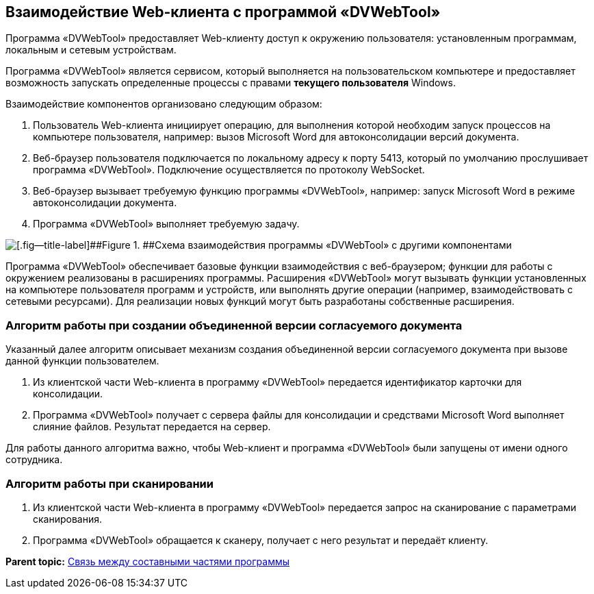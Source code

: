 
== Взаимодействие Web-клиента с программой «DVWebTool»

Программа «DVWebTool» предоставляет Web-клиенту доступ к окружению пользователя: установленным программам, локальным и сетевым устройствам.

Программа «DVWebTool» является сервисом, который выполняется на пользовательском компьютере и предоставляет возможность запускать определенные процессы с правами *текущего пользователя* Windows.

Взаимодействие компонентов организовано следующим образом:

. Пользователь Web-клиента инициирует операцию, для выполнения которой необходим запуск процессов на компьютере пользователя, например: вызов Microsoft Word для автоконсолидации версий документа.
. Веб-браузер пользователя подключается по локальному адресу к порту 5413, который по умолчанию прослушивает программа «DVWebTool». Подключение осуществляется по протоколу WebSocket.
. Веб-браузер вызывает требуемую функцию программы «DVWebTool», например: запуск Microsoft Word в режиме автоконсолидации документа.
. Программа «DVWebTool» выполняет требуемую задачу.

image::dvWebToolSchema.png[[.fig--title-label]##Figure 1. ##Схема взаимодействия программы «DVWebTool» с другими компонентами]

Программа «DVWebTool» обеспечивает базовые функции взаимодействия с веб-браузером; функции для работы с окружением реализованы в расширениях программы. Расширения «DVWebTool» могут вызывать функции установленных на компьютере пользователя программ и устройств, или выполнять другие операции (например, взаимодействовать с сетевыми ресурсами). Для реализации новых функций могут быть разработаны собственные расширения.

=== Алгоритм работы при создании объединенной версии согласуемого документа

Указанный далее алгоритм описывает механизм создания объединенной версии согласуемого документа при вызове данной функции пользователем.

. Из клиентской части Web-клиента в программу «DVWebTool» передается идентификатор карточки для консолидации.
. Программа «DVWebTool» получает с сервера файлы для консолидации и средствами Microsoft Word выполняет слияние файлов. Результат передается на сервер.

Для работы данного алгоритма важно, чтобы Web-клиент и программа «DVWebTool» были запущены от имени одного сотрудника.

=== Алгоритм работы при сканировании

. Из клиентской части Web-клиента в программу «DVWebTool» передается запрос на сканирование с параметрами сканирования.
. Программа «DVWebTool» обращается к сканеру, получает с него результат и передаёт клиенту.

*Parent topic:* xref:../topics/DvWebToolWithBrowser.html[Связь между составными частями программы]
